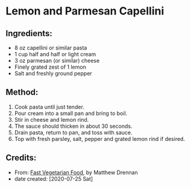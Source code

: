 #+STARTUP: showeverything
* Lemon and Parmesan Capellini
** Ingredients:
- 8 oz capellini or similar pasta
- 1 cup half and half or light cream
- 3 oz parmesan (or similar) cheese
- Finely grated zest of 1 lemon
- Salt and freshly ground pepper

** Method:
1. Cook pasta until just tender.
2. Pour cream into a small pan and bring to boil.
3. Stir in cheese and lemon rind.
4. The sauce should thicken in about 30 seconds.
5. Drain pasta, return to pan, and toss with sauce.
6. Top with fresh parsley, salt, pepper and grated lemon rind if desired.
** Credits:
- From:  [[https://www.amazon.com/Fast-Vegetarian-Matthew-Drennan-2001-07-31/dp/B01K93C14U/ref=sr_1_1?dchild=1&keywords=Fast+Vegetarian+Food+drennan&qid=1595522860&sr=8-1][Fast Vegetarian Food]], by Matthew Drennan
- date created: [2020-07-25 Sat]
